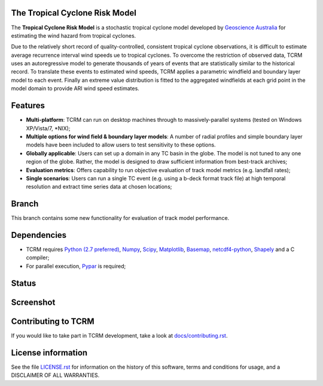 The Tropical Cyclone Risk Model
===============================

The **Tropical Cyclone Risk Model** is a stochastic tropical cyclone 
model developed by
`Geoscience Australia <http://www.ga.gov.au>`_ for
estimating the wind hazard from tropical cyclones. 


Due to the relatively short record of quality-controlled, consistent tropical 
cyclone observations, it is difficult to estimate average recurrence interval 
wind speeds ue to tropical cyclones. To overcome the restriction of observed 
data, TCRM uses an autoregressive model to generate thousands of years of 
events that are statistically similar to the historical record. To translate 
these events to estimated wind speeds, TCRM applies a parametric windfield and 
boundary layer model to each event. Finally an extreme value distribution is 
fitted to the aggregated windfields at each grid point in the model domain to 
provide ARI wind speed estimates. 


Features
========


* **Multi-platform**: TCRM can run on desktop machines through to massively-parallel systems (tested on Windows XP/Vista/7, \*NIX);
* **Multiple options for wind field & boundary layer models**: A number of radial profiles and simple boundary layer models have been included to allow users to test sensitivity to these options.
* **Globally applicable**: Users can set up a domain in any TC basin in the globe. The model is not tuned to any one region of the globe. Rather, the model is designed to draw sufficient information from best-track archives;
* **Evaluation metrics**: Offers capability to run objective evaluation of track model metrics (e.g. landfall rates);
* **Single scenarios**: Users can run a single TC event (e.g. using a b-deck format track file) at high temporal resolution and extract time series data at chosen locations;

Branch
======

This branch contains some new functionality for evaluation of track model performance. 

Dependencies
============

* TCRM requires `Python (2.7 preferred) <https://www.python.org/>`_,
  `Numpy <http://www.numpy.org/>`_, `Scipy <http://www.scipy.org/>`_,
  `Matplotlib <http://matplotlib.org/>`_, `Basemap
  <http://matplotlib.org/basemap/index.html>`_, `netcdf4-python
  <https://code.google.com/p/netcdf4-python/>`_, 
  `Shapely <https://github.com/Toblerity/Shapely>`_ and a C compiler;
* For parallel execution, `Pypar <http://github.com/daleroberts/pypar>`_ is required;

Status
======

.. image:: https://travis-ci.org/GeoscienceAustralia/tcrm.svg?branch=evaluation
    :target: https://travis-ci.org/GeoscienceAustralia/tcrm
    :alt: Build status
    
.. image:: https://coveralls.io/repos/GeoscienceAustralia/tcrm/badge.svg?branch=evaluation
  :target: https://coveralls.io/r/GeoscienceAustralia/tcrm?branch=evaluation
  :alt: Test coverage

.. image:: https://landscape.io/github/GeoscienceAustralia/tcrm/evaluation/landscape.svg?style=flat
   :target: https://landscape.io/github/GeoscienceAustralia/tcrm/evaluation
   :alt: Code Health

Screenshot
==========

.. image:: https://rawgithub.com/GeoscienceAustralia/tcrm/master/docs/screenshot.png

Contributing to TCRM
====================

If you would like to take part in TCRM development, take a look at `docs/contributing.rst <https://github.com/GeoscienceAustralia/tcrm/blob/master/docs/contributing.rst>`_.

License information
===================

See the file `LICENSE.rst <https://github.com/GeoscienceAustralia/tcrm/blob/master/LICENCE.rst>`_ 
for information on the history of this software, terms and conditions for usage, 
and a DISCLAIMER OF ALL WARRANTIES.
